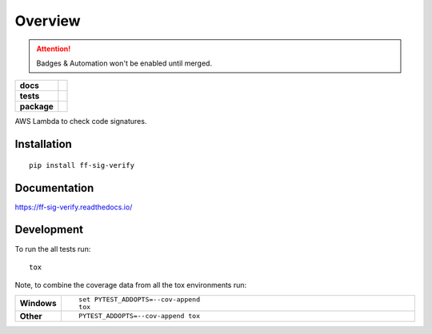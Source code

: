 ========
Overview
========

.. attention:: Badges & Automation won't be enabled until merged.

.. start-badges

.. list-table::
    :stub-columns: 1

    * - docs
      - |docs|
    * - tests
      - | |travis| |requires|
        | |coveralls| |codecov|
    * - package
      - | |version| |downloads| |wheel| |supported-versions| |supported-implementations|
        | |commits-since|

.. |docs| image:: https://readthedocs.org/projects/ff-sig-verify/badge/?style=flat
    :target: https://readthedocs.org/projects/ff-sig-verify
    :alt: Documentation Status

.. |travis| image:: https://travis-ci.org/hwine/ff-sig-verify.svg?branch=master
    :alt: Travis-CI Build Status
    :target: https://travis-ci.org/hwine/ff-sig-verify

.. |requires| image:: https://requires.io/github/hwine/ff-sig-verify/requirements.svg?branch=master
    :alt: Requirements Status
    :target: https://requires.io/github/hwine/ff-sig-verify/requirements/?branch=master

.. |coveralls| image:: https://coveralls.io/repos/hwine/ff-sig-verify/badge.svg?branch=master&service=github
    :alt: Coverage Status
    :target: https://coveralls.io/r/hwine/ff-sig-verify

.. |codecov| image:: https://codecov.io/github/hwine/ff-sig-verify/coverage.svg?branch=master
    :alt: Coverage Status
    :target: https://codecov.io/github/hwine/ff-sig-verify

.. |version| image:: https://img.shields.io/pypi/v/ff-sig-verify.svg
    :alt: PyPI Package latest release
    :target: https://pypi.python.org/pypi/ff-sig-verify

.. |commits-since| image:: https://img.shields.io/github/commits-since/hwine/ff-sig-verify/v0.1.0.svg
    :alt: Commits since latest release
    :target: https://github.com/hwine/ff-sig-verify/compare/v0.1.0...master

.. |downloads| image:: https://img.shields.io/pypi/dm/ff-sig-verify.svg
    :alt: PyPI Package monthly downloads
    :target: https://pypi.python.org/pypi/ff-sig-verify

.. |wheel| image:: https://img.shields.io/pypi/wheel/ff-sig-verify.svg
    :alt: PyPI Wheel
    :target: https://pypi.python.org/pypi/ff-sig-verify

.. |supported-versions| image:: https://img.shields.io/pypi/pyversions/ff-sig-verify.svg
    :alt: Supported versions
    :target: https://pypi.python.org/pypi/ff-sig-verify

.. |supported-implementations| image:: https://img.shields.io/pypi/implementation/ff-sig-verify.svg
    :alt: Supported implementations
    :target: https://pypi.python.org/pypi/ff-sig-verify


.. end-badges

AWS Lambda to check code signatures.

Installation
============

::

    pip install ff-sig-verify

Documentation
=============

https://ff-sig-verify.readthedocs.io/

Development
===========

To run the all tests run::

    tox

Note, to combine the coverage data from all the tox environments run:

.. list-table::
    :widths: 10 90
    :stub-columns: 1

    - - Windows
      - ::

            set PYTEST_ADDOPTS=--cov-append
            tox

    - - Other
      - ::

            PYTEST_ADDOPTS=--cov-append tox
